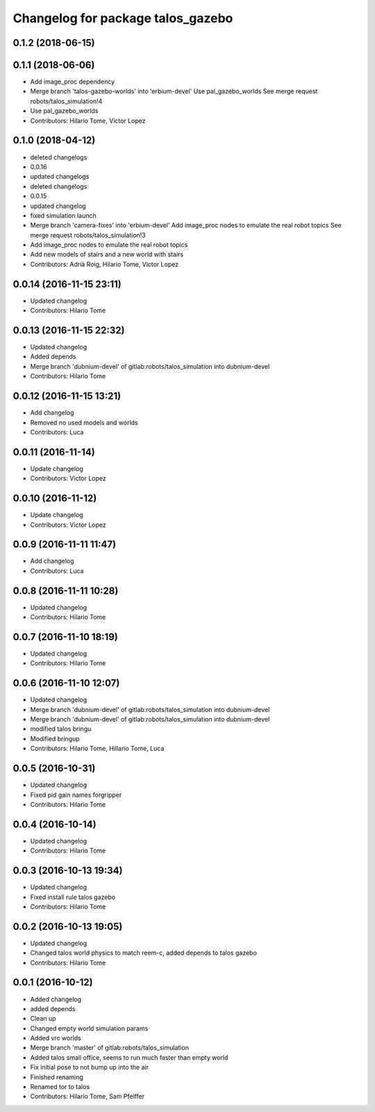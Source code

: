 ^^^^^^^^^^^^^^^^^^^^^^^^^^^^^^^^^^
Changelog for package talos_gazebo
^^^^^^^^^^^^^^^^^^^^^^^^^^^^^^^^^^

0.1.2 (2018-06-15)
------------------

0.1.1 (2018-06-06)
------------------
* Add image_proc dependency
* Merge branch 'talos-gazebo-worlds' into 'erbium-devel'
  Use pal_gazebo_worlds
  See merge request robots/talos_simulation!4
* Use pal_gazebo_worlds
* Contributors: Hilario Tome, Victor Lopez

0.1.0 (2018-04-12)
------------------
* deleted changelogs
* 0.0.16
* updated changelogs
* deleted changelogs
* 0.0.15
* updated changelog
* fixed simulation launch
* Merge branch 'camera-fixes' into 'erbium-devel'
  Add image_proc nodes to emulate the real robot topics
  See merge request robots/talos_simulation!3
* Add image_proc nodes to emulate the real robot topics
* Add new models of stairs and a new world with stairs
* Contributors: Adrià Roig, Hilario Tome, Victor Lopez

0.0.14 (2016-11-15 23:11)
-------------------------
* Updated changelog
* Contributors: Hilario Tome

0.0.13 (2016-11-15 22:32)
-------------------------
* Updated changelog
* Added depends
* Merge branch 'dubnium-devel' of gitlab:robots/talos_simulation into dubnium-devel
* Contributors: Hilario Tome

0.0.12 (2016-11-15 13:21)
-------------------------
* Add changelog
* Removed no used models and worlds
* Contributors: Luca

0.0.11 (2016-11-14)
-------------------
* Update changelog
* Contributors: Victor Lopez

0.0.10 (2016-11-12)
-------------------
* Update changelog
* Contributors: Victor Lopez

0.0.9 (2016-11-11 11:47)
------------------------
* Add changelog
* Contributors: Luca

0.0.8 (2016-11-11 10:28)
------------------------
* Updated changelog
* Contributors: Hilario Tome

0.0.7 (2016-11-10 18:19)
------------------------
* Updated changelog
* Contributors: Hilario Tome

0.0.6 (2016-11-10 12:07)
------------------------
* Updated changelog
* Merge branch 'dubnium-devel' of gitlab:robots/talos_simulation into dubnium-devel
* Merge branch 'dubnium-devel' of gitlab:robots/talos_simulation into dubnium-devel
* modified talos bringu
* Modified bringup
* Contributors: Hilario Tome, Hillario Tome, Luca

0.0.5 (2016-10-31)
------------------
* Updated changelog
* Fixed pid gain names forgripper
* Contributors: Hilario Tome

0.0.4 (2016-10-14)
------------------
* Updated changelog
* Contributors: Hilario Tome

0.0.3 (2016-10-13 19:34)
------------------------
* Updated changelog
* Fixed install rule talos gazebo
* Contributors: Hilario Tome

0.0.2 (2016-10-13 19:05)
------------------------
* Updated changelog
* Changed talos world physics to match reem-c, added depends to talos gazebo
* Contributors: Hilario Tome

0.0.1 (2016-10-12)
------------------
* Added changelog
* added depends
* Clean up
* Changed empty world simulation params
* Added vrc worlds
* Merge branch 'master' of gitlab:robots/talos_simulation
* Added talos small office, seems to run much faster than empty world
* Fix initial pose to not bump up into the air
* Finished renaming
* Renamed tor to talos
* Contributors: Hilario Tome, Sam Pfeiffer
